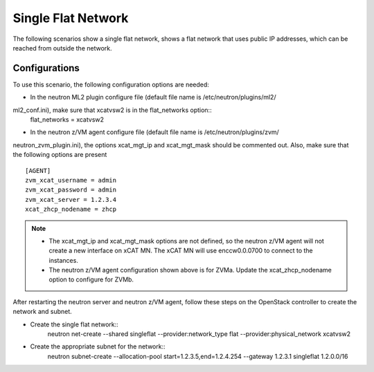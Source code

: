===================
Single Flat Network
===================

The following scenarios show a single flat network, shows a flat network
that uses public IP addresses, which can be reached from outside the network.

.. image:: ./images/singleflat.png
   :width: 60%

Configurations
--------------

To use this scenario, the following configuration options are needed:

* In the neutron ML2 plugin configure file (default file name is /etc/neutron/plugins/ml2/
ml2_conf.ini), make sure that xcatvsw2 is in the flat_networks option::
   flat_networks = xcatvsw2

* In the neutron z/VM agent configure file (default file name is /etc/neutron/plugins/zvm/
neutron_zvm_plugin.ini), the options xcat_mgt_ip and xcat_mgt_mask should be commented out. Also,
make sure that the following options are present ::
   [AGENT]
   zvm_xcat_username = admin
   zvm_xcat_password = admin
   zvm_xcat_server = 1.2.3.4
   xcat_zhcp_nodename = zhcp

.. note::

   * The xcat_mgt_ip and xcat_mgt_mask options are not defined, so the neutron
     z/VM agent will not create a new interface on xCAT MN. The xCAT MN will use
     enccw0.0.0700 to connect to the instances.
   * The neutron z/VM agent configuration shown above is for ZVMa.
     Update the xcat_zhcp_nodename option to configure for ZVMb.

After restarting the neutron server and neutron z/VM agent, follow these steps on the OpenStack
controller to create the network and subnet.

* Create the single flat network::
   neutron net-create --shared singleflat --provider:network_type flat
   --provider:physical_network xcatvsw2

* Create the appropriate subnet for the network::
   neutron subnet-create --allocation-pool start=1.2.3.5,end=1.2.4.254
   --gateway 1.2.3.1 singleflat 1.2.0.0/16
